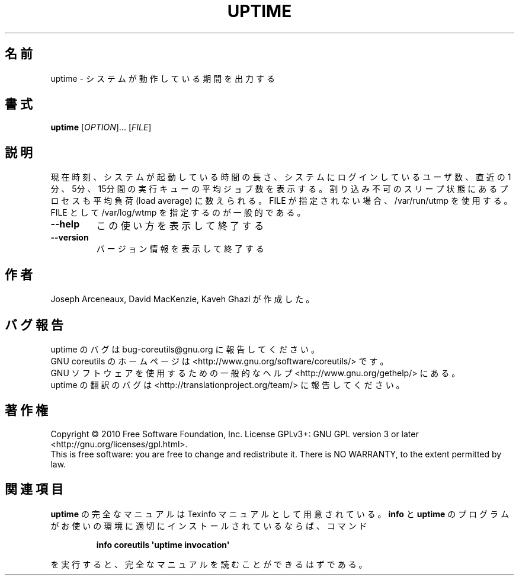 .\" DO NOT MODIFY THIS FILE!  It was generated by help2man 1.35.
.\"*******************************************************************
.\"
.\" This file was generated with po4a. Translate the source file.
.\"
.\"*******************************************************************
.TH UPTIME 1 "April 2010" "GNU coreutils 8.5" ユーザーコマンド
.SH 名前
uptime \- システムが動作している期間を出力する
.SH 書式
\fBuptime\fP [\fIOPTION\fP]... [\fIFILE\fP]
.SH 説明
.\" Add any additional description here
.PP
現在時刻、システムが起動している時間の長さ、システムにログインしているユーザ数、
直近の 1分、5分、15分間の実行キューの平均ジョブ数を表示する。
割り込み不可のスリープ状態にあるプロセスも平均負荷 (load average) に数えられる。
FILE が指定されない場合、/var/run/utmp を使用する。
FILE として /var/log/wtmp を指定するのが一般的である。
.TP 
\fB\-\-help\fP
この使い方を表示して終了する
.TP 
\fB\-\-version\fP
バージョン情報を表示して終了する
.SH 作者
Joseph Arceneaux, David MacKenzie, Kaveh Ghazi が作成した。
.SH バグ報告
uptime のバグは bug\-coreutils@gnu.org に報告してください。
.br
GNU coreutils のホームページは <http://www.gnu.org/software/coreutils/> です。
.br
GNU ソフトウェアを使用するための一般的なヘルプ <http://www.gnu.org/gethelp/> にある。
.br
uptime の翻訳のバグは <http://translationproject.org/team/> に報告してください。
.SH 著作権
Copyright \(co 2010 Free Software Foundation, Inc.  License GPLv3+: GNU GPL
version 3 or later <http://gnu.org/licenses/gpl.html>.
.br
This is free software: you are free to change and redistribute it.  There is
NO WARRANTY, to the extent permitted by law.
.SH 関連項目
\fBuptime\fP の完全なマニュアルは Texinfo マニュアルとして用意されている。
\fBinfo\fP と \fBuptime\fP のプログラムがお使いの環境に適切にインストールされているならば、
コマンド
.IP
\fBinfo coreutils \(aquptime invocation\(aq\fP
.PP
を実行すると、完全なマニュアルを読むことができるはずである。
